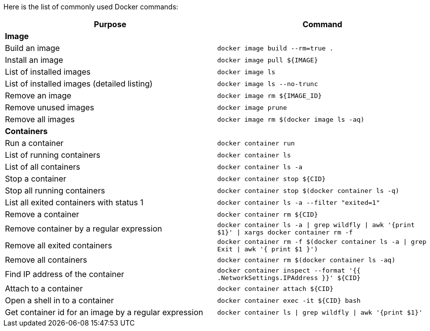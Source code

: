 Here is the list of commonly used Docker commands:

[width="100%", options="header"]
|==================
| Purpose| Command
2+^s| Image
| Build an image| `docker image build --rm=true .`
| Install an image | `docker image pull ${IMAGE}`
| List of installed images | `docker image ls`
| List of installed images (detailed listing) | `docker image ls --no-trunc`
| Remove an image | `docker image rm ${IMAGE_ID}`
| Remove unused images | `docker image prune`
| Remove all images | `docker image rm $(docker image ls -aq)`
2+^s| Containers
| Run a container | `docker container run`
| List of running containers | `docker container ls`
| List of all containers | `docker container ls -a`
| Stop a container | `docker container stop ${CID}`
| Stop all running containers | `docker container stop $(docker container ls -q)`
| List all exited containers with status 1 | `docker container ls -a --filter "exited=1"`
| Remove a container | `docker container rm ${CID}`
| Remove container by a regular expression | `docker container ls -a \| grep wildfly \| awk '{print $1}' \| xargs docker container rm -f`
| Remove all exited containers | `docker container rm -f $(docker container ls -a \| grep Exit \| awk '{ print $1 }')`
| Remove all containers | `docker container rm $(docker container ls -aq)`
| Find IP address of the container | `docker container inspect --format '{{ .NetworkSettings.IPAddress }}' ${CID}`
| Attach to a container | `docker container attach ${CID}`
| Open a shell in to a container | `docker container 	exec -it ${CID} bash`
| Get container id for an image by a regular expression | `docker container ls \| grep wildfly \| awk '{print $1}'`
|==================